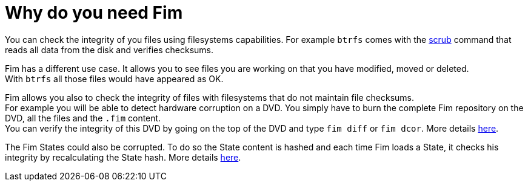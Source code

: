 = Why do you need Fim

You can check the integrity of you files using filesystems capabilities. For example `btrfs` comes with the
https://github.com/kdave/btrfs-progs/blob/devel/Documentation/btrfs-scrub.asciidoc[scrub] command that reads all data from the disk and verifies checksums.

Fim has a different use case. It allows you to see files you are working on that you have modified, moved or deleted. +
With `btrfs` all those files would have appeared as OK.

Fim allows you also to check the integrity of files with filesystems that do not maintain file checksums. +
For example you will be able to detect hardware corruption on a DVD. You simply have to burn the complete Fim repository on the DVD, all the files and the `.fim` content. +
You can verify the integrity of this DVD by going on the top of the DVD and type `fim diff` or `fim dcor`.
More details <<hardware-corruption-detection.adoc#_hardware_corruption_detection,here>>.

The Fim States could also be corrupted. To do so the State content is hashed and each time Fim loads a State, it checks his integrity by recalculating the State hash.
More details <<faq.adoc#_state_integrity,here>>.
